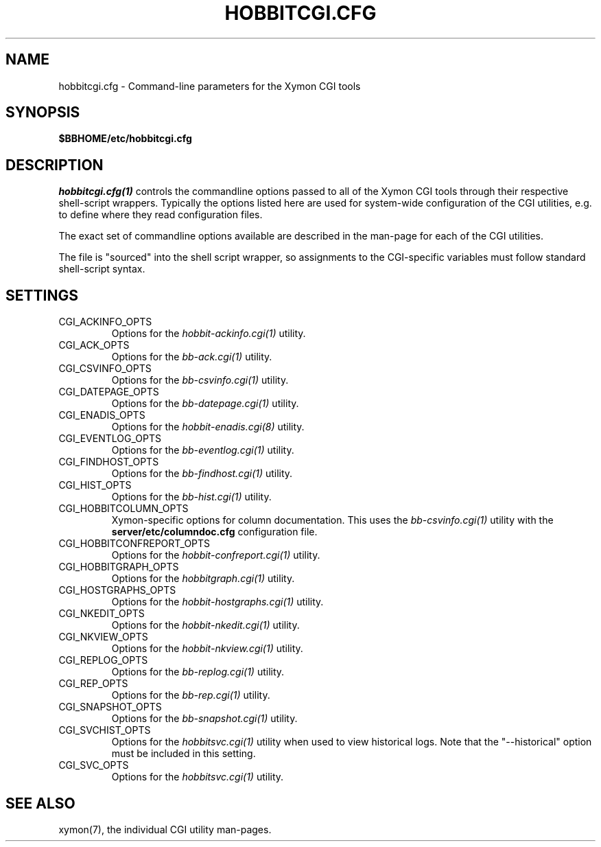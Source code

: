 .TH HOBBITCGI.CFG 5 "Version 4.2.2: 15 Dec 2008" "Xymon"
.SH NAME
hobbitcgi.cfg \- Command-line parameters for the Xymon CGI tools

.SH SYNOPSIS
.B $BBHOME/etc/hobbitcgi.cfg

.SH DESCRIPTION
.I hobbitcgi.cfg(1)
controls the commandline options passed to all of the Xymon CGI tools
through their respective shell-script wrappers. Typically the options
listed here are used for system-wide configuration of the CGI utilities,
e.g. to define where they read configuration files.

The exact set of commandline options available are described in the
man-page for each of the CGI utilities.

The file is "sourced" into the shell script wrapper, so assignments to
the CGI-specific variables must follow standard shell-script syntax.

.SH SETTINGS
.IP CGI_ACKINFO_OPTS
Options for the
.I hobbit-ackinfo.cgi(1)
utility.

.IP CGI_ACK_OPTS
Options for the
.I bb-ack.cgi(1)
utility.

.IP CGI_CSVINFO_OPTS
Options for the
.I bb-csvinfo.cgi(1)
utility.

.IP CGI_DATEPAGE_OPTS
Options for the
.I bb-datepage.cgi(1)
utility.

.IP CGI_ENADIS_OPTS
Options for the
.I hobbit-enadis.cgi(8)
utility.

.IP CGI_EVENTLOG_OPTS
Options for the
.I bb-eventlog.cgi(1)
utility.

.IP CGI_FINDHOST_OPTS
Options for the
.I bb-findhost.cgi(1)
utility.

.IP CGI_HIST_OPTS
Options for the
.I bb-hist.cgi(1)
utility.

.IP CGI_HOBBITCOLUMN_OPTS
Xymon-specific options for column documentation. This uses the
.I bb-csvinfo.cgi(1)
utility with the \fBserver/etc/columndoc.cfg\fR configuration file.

.IP CGI_HOBBITCONFREPORT_OPTS
Options for the
.I hobbit-confreport.cgi(1)
utility.

.IP CGI_HOBBITGRAPH_OPTS
Options for the
.I hobbitgraph.cgi(1)
utility.

.IP CGI_HOSTGRAPHS_OPTS
Options for the
.I hobbit-hostgraphs.cgi(1)
utility.

.IP CGI_NKEDIT_OPTS
Options for the
.I hobbit-nkedit.cgi(1)
utility.

.IP CGI_NKVIEW_OPTS
Options for the
.I hobbit-nkview.cgi(1)
utility.

.IP CGI_REPLOG_OPTS
Options for the
.I bb-replog.cgi(1)
utility.

.IP CGI_REP_OPTS
Options for the
.I bb-rep.cgi(1)
utility.

.IP CGI_SNAPSHOT_OPTS
Options for the
.I bb-snapshot.cgi(1)
utility.

.IP CGI_SVCHIST_OPTS
Options for the
.I hobbitsvc.cgi(1)
utility when used to view historical logs. Note that the
"--historical" option must be included in this setting.

.IP CGI_SVC_OPTS
Options for the
.I hobbitsvc.cgi(1)
utility.

.SH "SEE ALSO"
xymon(7), the individual CGI utility man-pages.


